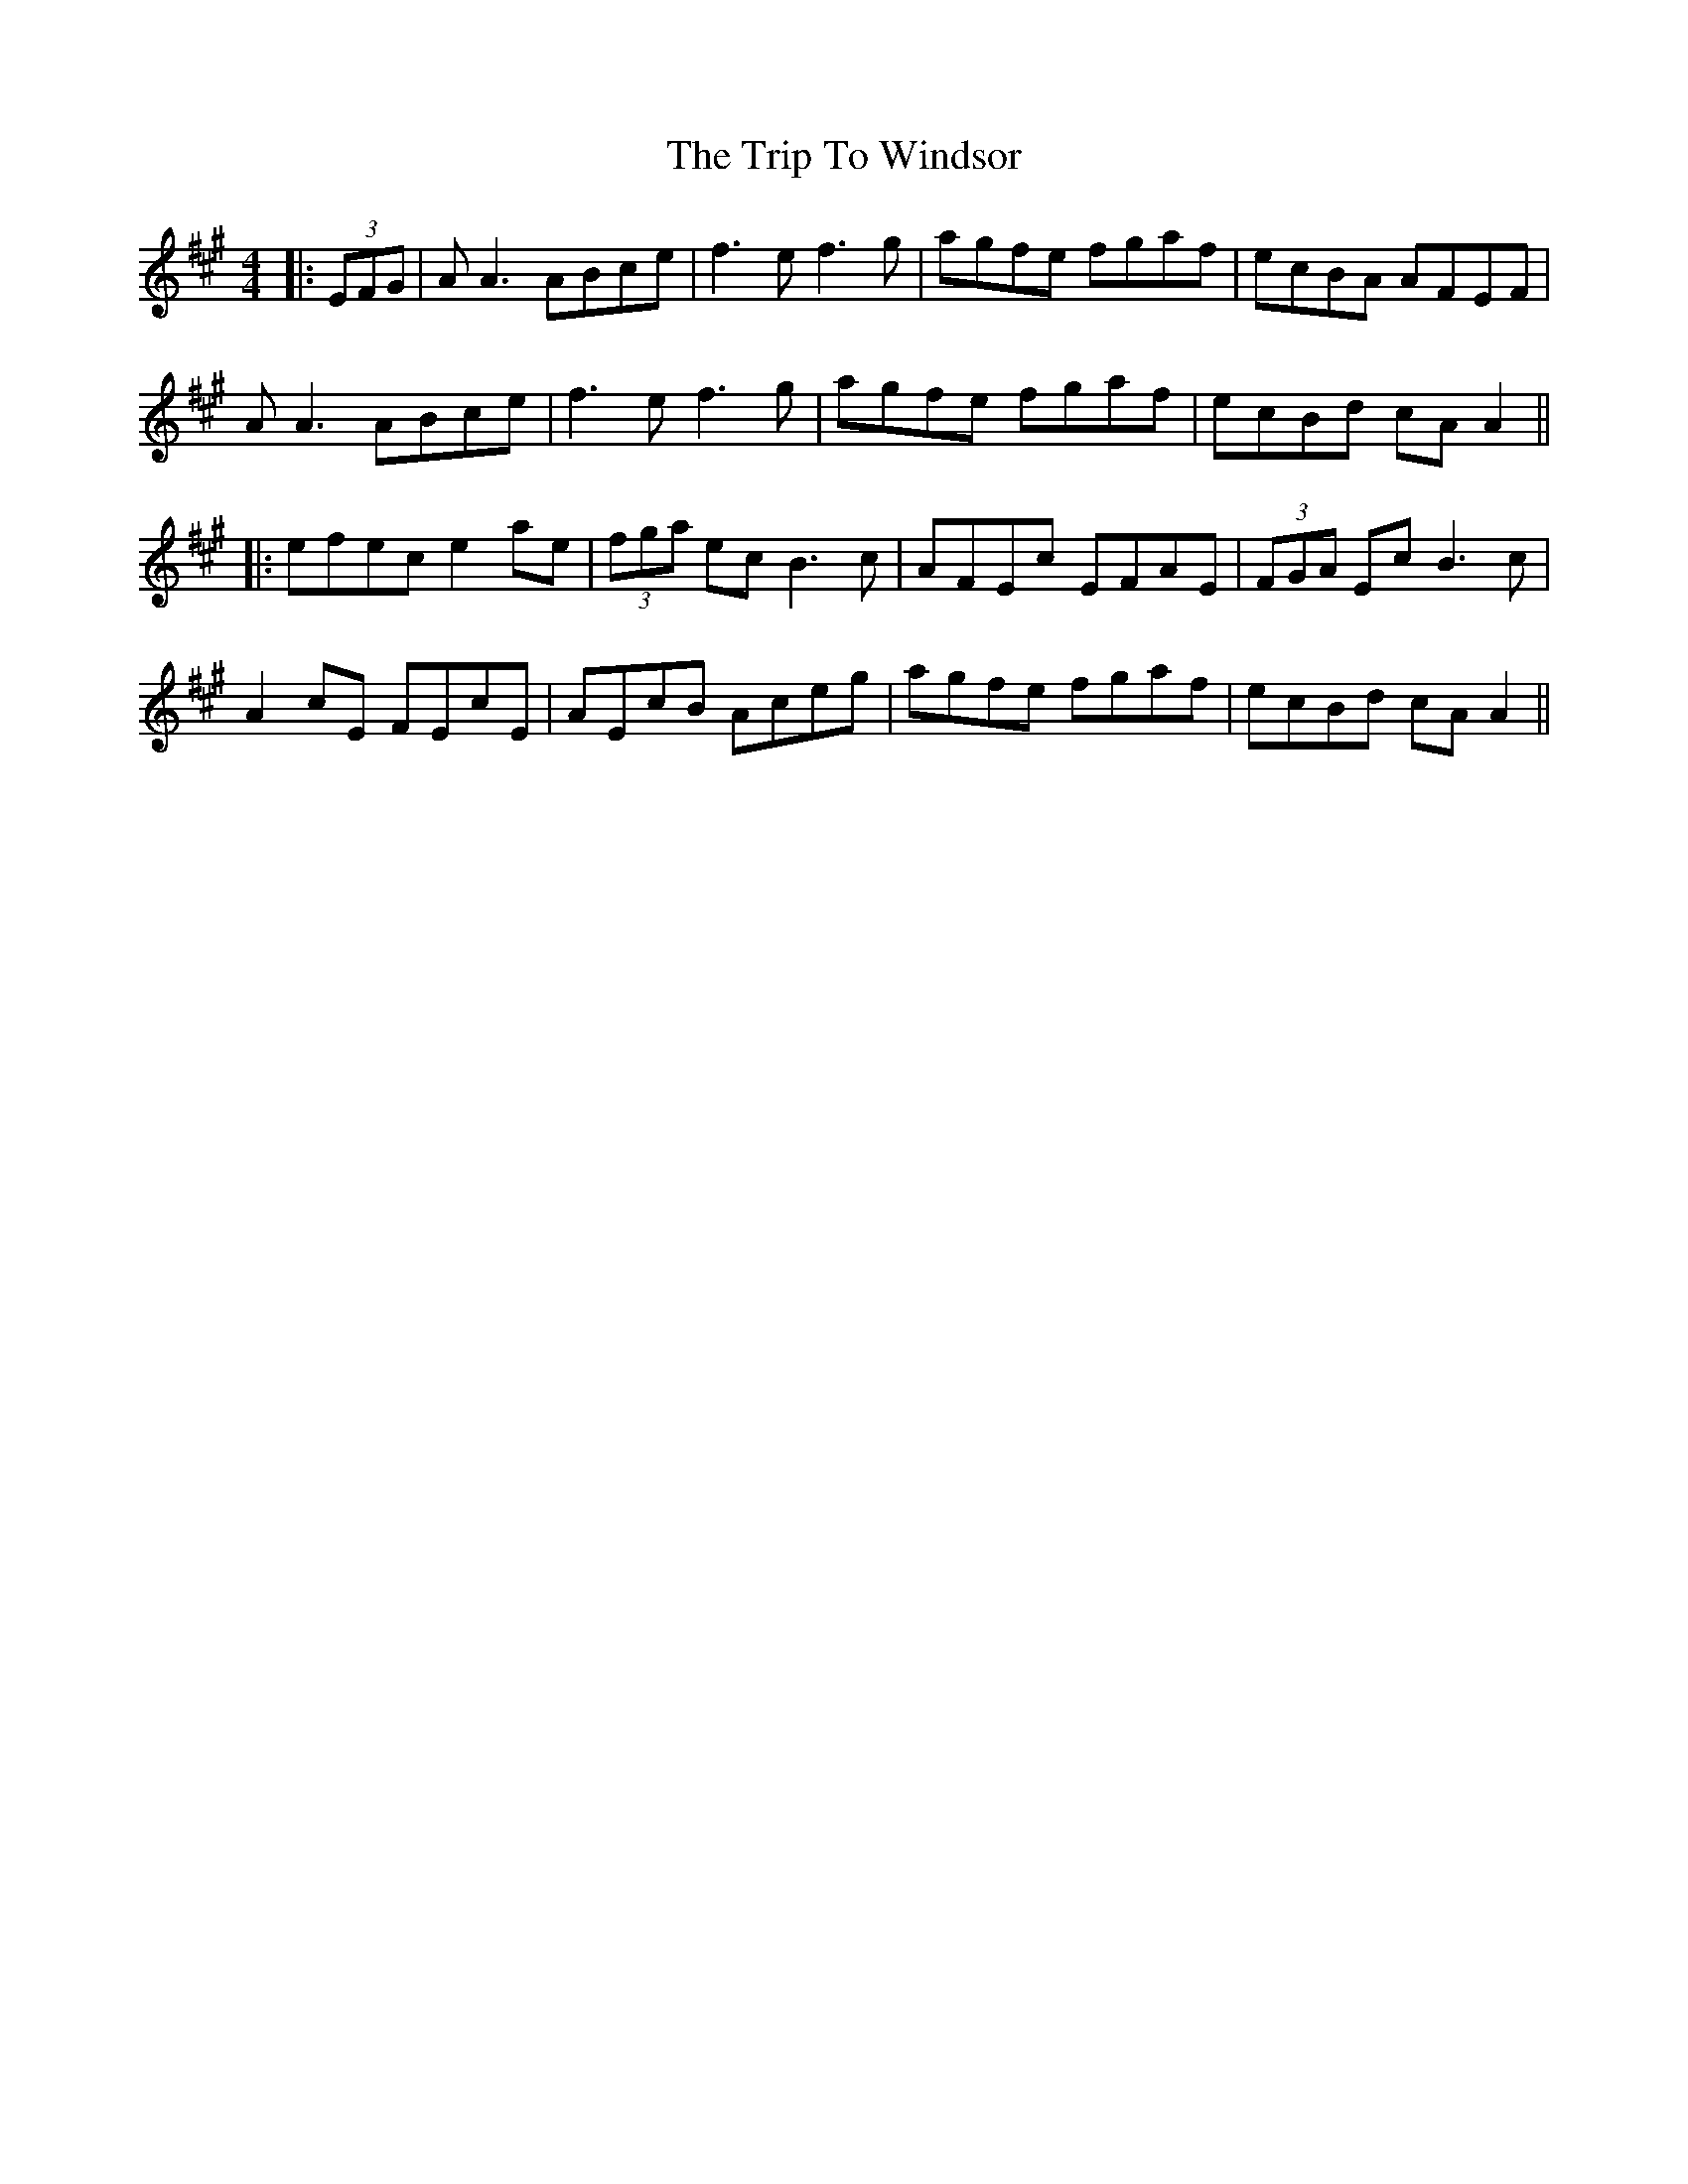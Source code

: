 X: 2
T: Trip To Windsor, The
Z: JACKB
S: https://thesession.org/tunes/1074#setting14302
R: reel
M: 4/4
L: 1/8
K: Amaj
|: (3EFG | AA3 ABce | f3e f3g | agfe fgaf | ecBA AFEF |AA3 ABce | f3e f3g | agfe fgaf | ecBd cA A2 |||: efec e2 ae | (3fga ec B3c | AFEc EFAE | (3FGA Ec B3c |A2 cE FEcE | AEcB Aceg | agfe fgaf |ecBd cA A2 ||

